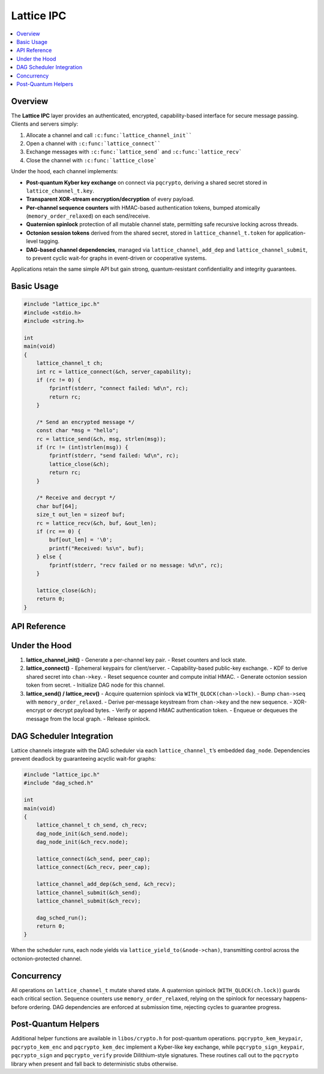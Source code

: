 Lattice IPC
===========

.. contents::
   :local:

Overview
--------

The **Lattice IPC** layer provides an authenticated, encrypted,
capability-based interface for secure message passing.  Clients and
servers simply:

#.  Allocate a channel and call ``:c:func:`lattice_channel_init````
#.  Open a channel with ``:c:func:`lattice_connect````
#.  Exchange messages with ``:c:func:`lattice_send``` and
    ``:c:func:`lattice_recv```
#.  Close the channel with ``:c:func:`lattice_close```

Under the hood, each channel implements:

- **Post-quantum Kyber key exchange** on connect via ``pqcrypto``,
  deriving a shared secret stored in ``lattice_channel_t.key``.
- **Transparent XOR-stream encryption/decryption** of every payload.
- **Per-channel sequence counters** with HMAC-based authentication tokens,
  bumped atomically (``memory_order_relaxed``) on each send/receive.
- **Quaternion spinlock** protection of all mutable channel state,
  permitting safe recursive locking across threads.
- **Octonion session tokens** derived from the shared secret, stored in
  ``lattice_channel_t.token`` for application-level tagging.
- **DAG-based channel dependencies**, managed via
  ``lattice_channel_add_dep`` and ``lattice_channel_submit``, to prevent
  cyclic wait-for graphs in event-driven or cooperative systems.

Applications retain the same simple API but gain strong,
quantum-resistant confidentiality and integrity guarantees.

Basic Usage
-----------

.. code-block:: c

   #include "lattice_ipc.h"
   #include <stdio.h>
   #include <string.h>

   int
   main(void)
   {
       lattice_channel_t ch;
       int rc = lattice_connect(&ch, server_capability);
       if (rc != 0) {
           fprintf(stderr, "connect failed: %d\n", rc);
           return rc;
       }

       /* Send an encrypted message */
       const char *msg = "hello";
       rc = lattice_send(&ch, msg, strlen(msg));
       if (rc != (int)strlen(msg)) {
           fprintf(stderr, "send failed: %d\n", rc);
           lattice_close(&ch);
           return rc;
       }

       /* Receive and decrypt */
       char buf[64];
       size_t out_len = sizeof buf;
       rc = lattice_recv(&ch, buf, &out_len);
       if (rc == 0) {
           buf[out_len] = '\0';
           printf("Received: %s\n", buf);
       } else {
           fprintf(stderr, "recv failed or no message: %d\n", rc);
       }

       lattice_close(&ch);
       return 0;
   }

API Reference
-------------

.. c:function:: int lattice_channel_init(lattice_channel_t *chan)

   - Generates a new Kyber key pair with ``pqcrypto_kem_keypair``.
   - Resets sequence counters and clears authentication state.
   - Initializes the quaternion lock and DAG node.

.. c:function:: int lattice_connect(lattice_channel_t *chan, exo_cap cap)

   - Generates ephemeral Kyber key pairs and exchanges them via the
     capability channel using the ``pqcrypto`` helpers.
   - Encapsulates and decapsulates to derive ``chan->key`` with a KDF
     over both shared contributions.
   - Initializes ``chan->seq = 0``, ``chan->auth_token = HMAC(chan->key, 0)``.
   - Derives ``chan->token`` (octonion session marker) from ``chan->key``.
   - Initializes associated DAG node via ``dag_node_init(&chan->node)``.

.. c:function:: int lattice_send(lattice_channel_t *chan,
                                 const void *data,
                                 size_t len)

   - Locks ``chan->lock`` (quaternion spinlock).
   - Increments ``chan->seq`` (``memory_order_relaxed``), recomputes
     ``chan->auth_token``.
   - Derives an XOR keystream from ``chan->key || chan->seq``.
   - Encrypts payload in-place by XORing.
   - Appends ``chan->auth_token`` to ciphertext.
   - Queues or transmits the message.
   - Unlocks ``chan->lock``.
   - Returns number of bytes sent, or negative on error.

.. c:function:: int lattice_recv(lattice_channel_t *chan,
                                 void *buf,
                                 size_t *len_out)

   - Locks ``chan->lock``.
   - Retrieves next message from queue or network transport.
   - Verifies appended ``auth_token`` matches HMAC.
   - Derives XOR keystream from ``chan->key || message.seq``.
   - Decrypts payload by XORing, copies into ``buf``, sets ``*len_out``.
   - Increments ``chan->seq`` and updates ``chan->auth_token``.
   - Unlocks ``chan->lock``.
   - Returns 0 on success, negative or ``E_NO_MESSAGE`` if none.

.. c:function:: void lattice_close(lattice_channel_t *chan)

   - Closes the channel, zeroing ``chan->cap``, ``chan->seq``,
     ``chan->auth_token``, ``chan->token``.
   - Resets DAG node via ``dag_node_reset(&chan->node)``.

.. c:function:: int lattice_yield_to(const lattice_channel_t *chan)

   - Yields execution to the peer endpoint’s capability.
   - Invoked internally by the DAG scheduler when a node becomes runnable.

.. c:function:: int lattice_channel_add_dep(lattice_channel_t *parent,
                                            lattice_channel_t *child)

   - Adds a dependency edge in the channel DAG.
   - Returns 0 on success, -1 if adding would create a cycle.

.. c:function:: int lattice_channel_submit(lattice_channel_t *chan)

   - Marks ``chan`` as ready by submitting its DAG node to the scheduler.
   - Returns 0 on success.

Under the Hood
--------------

1. **lattice_channel_init()**
   - Generate a per-channel key pair.
   - Reset counters and lock state.

2. **lattice_connect()**
   - Ephemeral keypairs for client/server.
   - Capability-based public-key exchange.  
   - KDF to derive shared secret into ``chan->key``.  
   - Reset sequence counter and compute initial HMAC.  
   - Generate octonion session token from secret.  
   - Initialize DAG node for this channel.

3. **lattice_send() / lattice_recv()**
   - Acquire quaternion spinlock via ``WITH_QLOCK(chan->lock)``.  
   - Bump ``chan->seq`` with ``memory_order_relaxed``.  
   - Derive per-message keystream from ``chan->key`` and the new sequence.  
   - XOR-encrypt or decrypt payload bytes.  
   - Verify or append HMAC authentication token.  
   - Enqueue or dequeues the message from the local graph.  
   - Release spinlock.

DAG Scheduler Integration
-------------------------

Lattice channels integrate with the DAG scheduler via each
``lattice_channel_t``’s embedded ``dag_node``.  Dependencies prevent
deadlock by guaranteeing acyclic wait-for graphs:

.. code-block:: c

   #include "lattice_ipc.h"
   #include "dag_sched.h"

   int
   main(void)
   {
       lattice_channel_t ch_send, ch_recv;
       dag_node_init(&ch_send.node);
       dag_node_init(&ch_recv.node);

       lattice_connect(&ch_send, peer_cap);
       lattice_connect(&ch_recv, peer_cap);

       lattice_channel_add_dep(&ch_send, &ch_recv);
       lattice_channel_submit(&ch_send);
       lattice_channel_submit(&ch_recv);

       dag_sched_run();
       return 0;
   }

When the scheduler runs, each node yields via
``lattice_yield_to(&node->chan)``, transmitting control across
the octonion-protected channel.

Concurrency
-----------

All operations on ``lattice_channel_t`` mutate shared state.  A
quaternion spinlock (``WITH_QLOCK(ch.lock)``) guards each critical
section.  Sequence counters use ``memory_order_relaxed``, relying on
the spinlock for necessary happens-before ordering.  DAG dependencies
are enforced at submission time, rejecting cycles to guarantee progress.

Post-Quantum Helpers
--------------------

Additional helper functions are available in ``libos/crypto.h`` for
post-quantum operations.  ``pqcrypto_kem_keypair``, ``pqcrypto_kem_enc``
and ``pqcrypto_kem_dec`` implement a Kyber-like key exchange, while
``pqcrypto_sign_keypair``, ``pqcrypto_sign`` and ``pqcrypto_verify``
provide Dilithium-style signatures.  These routines call out to the
``pqcrypto`` library when present and fall back to deterministic stubs
otherwise.
